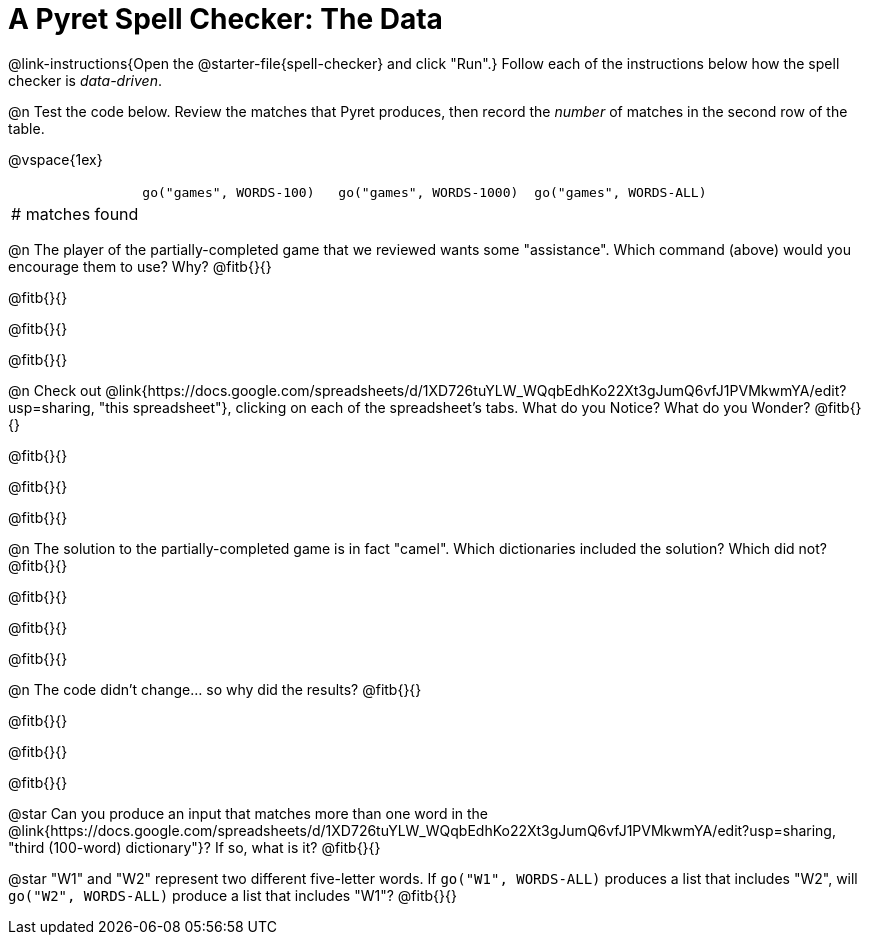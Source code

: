 = A Pyret Spell Checker: The Data

@link-instructions{Open the @starter-file{spell-checker} and click "Run".} Follow each of the instructions below how the spell checker is _data-driven_.

@n Test the code below. Review the matches that Pyret produces, then record the _number_ of matches in the second row of the table.

@vspace{1ex}

[cols="2,^3,^3,^3", stripes="none"]
|===

|| `go("games", WORDS-100)` 	|	`go("games", WORDS-1000)` | `go("games", WORDS-ALL)`
| # matches found | | |
|===

@n The player of the partially-completed game that we reviewed wants some "assistance". Which command (above) would you encourage them to use? Why? @fitb{}{}

@fitb{}{}

@fitb{}{}

@fitb{}{}


@n Check out @link{https://docs.google.com/spreadsheets/d/1XD726tuYLW_WQqbEdhKo22Xt3gJumQ6vfJ1PVMkwmYA/edit?usp=sharing, "this spreadsheet"}, clicking on each of the spreadsheet's tabs. What do you Notice? What do you Wonder? @fitb{}{}

@fitb{}{}

@fitb{}{}

@fitb{}{}


@n The solution to the partially-completed game is in fact "camel". Which dictionaries included the solution? Which did not? @fitb{}{}

@fitb{}{}

@fitb{}{}

@fitb{}{}


@n The code didn't change... so why did the results? @fitb{}{}

@fitb{}{}

@fitb{}{}

@fitb{}{}



@star Can you produce an input that matches more than one word in the @link{https://docs.google.com/spreadsheets/d/1XD726tuYLW_WQqbEdhKo22Xt3gJumQ6vfJ1PVMkwmYA/edit?usp=sharing, "third (100-word) dictionary"}? If so, what is it? @fitb{}{}

@star "W1" and "W2" represent two different five-letter words. If `go("W1", WORDS-ALL)` produces a list that includes "W2", will `go("W2", WORDS-ALL)` produce a list that includes "W1"? @fitb{}{}
